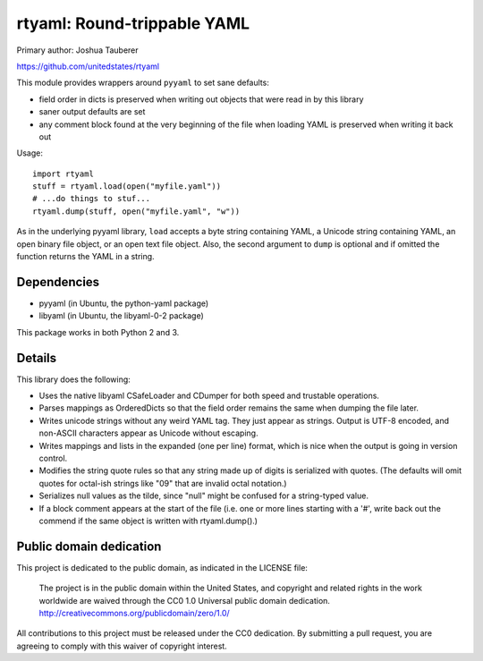 rtyaml: Round-trippable YAML
============================

Primary author: Joshua Tauberer

https://github.com/unitedstates/rtyaml

This module provides wrappers around ``pyyaml`` to set sane defaults:

* field order in dicts is preserved when writing out objects that were read in by this library
* saner output defaults are set
* any comment block found at the very beginning of the file when loading YAML is preserved when writing it back out

Usage::

   import rtyaml
   stuff = rtyaml.load(open("myfile.yaml"))
   # ...do things to stuf...
   rtyaml.dump(stuff, open("myfile.yaml", "w"))

As in the underlying pyyaml library, ``load`` accepts a byte string containing YAML, a Unicode string containing YAML, an open binary file object, or an open text file object. Also, the second argument to ``dump`` is optional and if omitted the function returns the YAML in a string.

Dependencies
-------------

* pyyaml (in Ubuntu, the python-yaml package)
* libyaml (in Ubuntu, the libyaml-0-2 package)

This package works in both Python 2 and 3.

Details
-------

This library does the following:

* Uses the native libyaml CSafeLoader and CDumper for both speed and trustable operations.
* Parses mappings as OrderedDicts so that the field order remains the same when dumping the file later.
* Writes unicode strings without any weird YAML tag. They just appear as strings. Output is UTF-8 encoded, and non-ASCII characters appear as Unicode without escaping.
* Writes mappings and lists in the expanded (one per line) format, which is nice when the output is going in version control.
* Modifies the string quote rules so that any string made up of digits is serialized with quotes. (The defaults will omit quotes for octal-ish strings like "09" that are invalid octal notation.)
* Serializes null values as the tilde, since "null" might be confused for a string-typed value.
* If a block comment appears at the start of the file (i.e. one or more lines starting with a '#', write back out the commend if the same object is written with rtyaml.dump().)

Public domain dedication
------------------------

This project is dedicated to the public domain, as indicated in the LICENSE file:

	The project is in the public domain within the United States, and copyright and related rights in the work worldwide are waived through the CC0 1.0 Universal public domain dedication. http://creativecommons.org/publicdomain/zero/1.0/

All contributions to this project must be released under the CC0 dedication. By submitting a pull request, you are agreeing to comply with this waiver of copyright interest.
